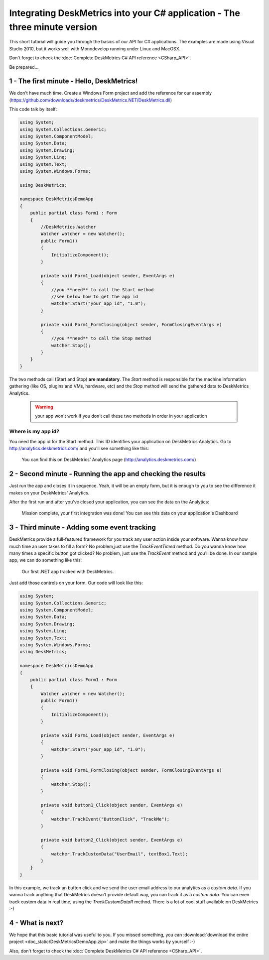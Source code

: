 Integrating DeskMetrics into your C# application - The three minute version
============================================================================

This short tutorial will guide you through the basics of our API for C# applications. The examples are made using Visual Studio 2010, but it works well with Monodevelop running under Linux and MacOSX.

Don't forget to check the :doc:`Complete DeskMetrics C# API reference <CSharp_API>`.

Be prepared...

1 - The first minute - Hello, DeskMetrics! 
-----------------------------------------------

We don't have much time. Create a Windows Form project and add the reference for our assembly (https://github.com/downloads/deskmetrics/DeskMetrics.NET/DeskMetrics.dll) 

This code talk by itself:

.. code-block:: csharp

    using System;
    using System.Collections.Generic;
    using System.ComponentModel;
    using System.Data;
    using System.Drawing;
    using System.Linq;
    using System.Text;
    using System.Windows.Forms;

    using DeskMetrics;

    namespace DeskMetricsDemoApp
    {
        public partial class Form1 : Form
        {
            //DeskMetrics.Watcher
            Watcher watcher = new Watcher();
            public Form1()
            {
                InitializeComponent();
            }

            private void Form1_Load(object sender, EventArgs e)
            {
                //you **need** to call the Start method
                //see below how to get the app id
                watcher.Start("your_app_id", "1.0");
            }

            private void Form1_FormClosing(object sender, FormClosingEventArgs e)
            {
                //you **need** to call the Stop method
                watcher.Stop();
            }
        }
    }

The two methods call (Start and Stop) **are mandatory**. The *Start* method is responsible for the machine information gathering (like OS, plugins and VMs, hardware, etc)  and the *Stop* method  will send the gathered data to DeskMetrics Analytics.

 .. warning:: 
    your app won't work if you don't call these two methods in order in your application

Where is my app id?
^^^^^^^^^^^^^^^^^^^

You need the app id for the Start method. This ID identifies your application on DeskMetrics Analytics. Go to http://analytics.deskmetrics.com/ and you'll see something like this:

.. figure:: _static/app_id.png
  :alt: Showing where you can get the application ID 

  You can find this on DeskMetrics' Analytics page (http://analytics.deskmetrics.com/)

2 - Second minute - Running the app and checking the results
--------------------------------------------------------------

Just run the app and closes it in sequence. Yeah, it will be an empty form, but it is enough to you to see the difference it makes on your DeskMetrics' Analytics.

After the first run and after you've closed your application, you can see the data on the Analytics: 

.. figure:: _static/first_run.png
  :alt: Mission complete, your first integration was done!  
  
  Mission complete, your first integration was done! You can see this data on your application's Dashboard

3 - Third minute - Adding some event tracking 
----------------------------------------------


DeskMetrics provide a full-featured framework for you track any user action inside your software. Wanna know how much time an user takes to fill a form? No problem,just use the *TrackEventTimed* method. Do you wanna know how many times a specific button got clicked? No problem, just use the *TrackEvent* method and you'll be done. In our sample app, we can do something like this:

.. figure:: _static/first_dot_net_app.png
    :alt: Our first .NET app tracked with DeskMetrics

    Our first .NET app tracked with DeskMetrics. 

Just add those controls on your form. Our code will look like this:

.. code-block:: csharp

    using System;
    using System.Collections.Generic;
    using System.ComponentModel;
    using System.Data;
    using System.Drawing;
    using System.Linq;
    using System.Text;
    using System.Windows.Forms;
    using DeskMetrics;

    namespace DeskMetricsDemoApp
    {
        public partial class Form1 : Form
        {
            Watcher watcher = new Watcher();
            public Form1()
            {
                InitializeComponent();
            }

            private void Form1_Load(object sender, EventArgs e)
            {
                watcher.Start("your_app_id", "1.0");
            }

            private void Form1_FormClosing(object sender, FormClosingEventArgs e)
            {
                watcher.Stop();
            }

            private void button1_Click(object sender, EventArgs e)
            {
                watcher.TrackEvent("ButtonClick", "TrackMe");
            }

            private void button2_Click(object sender, EventArgs e)
            {
                watcher.TrackCustomData("UserEmail", textBox1.Text);
            }
        }
    }

In this example, we track an button click and we send the user email address to our analytics as a *custom data*. If you wanna track anything that DeskMetrics doesn't provide default way, you can track it as a *custom data*. You can even track custom data in real time, using the *TrackCustomDataR* method.  There is a lot of cool stuff available on DeskMetrics :-)


4 - What is next?
------------------

We hope that this basic tutorial was useful to you. If you missed something, you can :download:`download the entire project <doc_static/DeskMetricsDemoApp.zip>` and make the things works by yourself :-) 

Also, don't forget to check the :doc:`Complete DeskMetrics C# API reference <CSharp_API>`.
